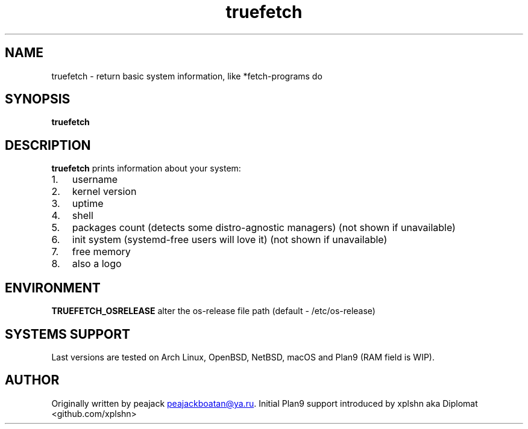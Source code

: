 .TH "truefetch" "1" "" "peajack" "fetch\-alike program"
.SH NAME
truefetch \- return basic system information, like *fetch\-programs do
.SH SYNOPSIS
\f[B]truefetch\f[R]
.SH DESCRIPTION
\f[B]truefetch\f[R] prints information about your system:
.IP "1." 3
username
.IP "2." 3
kernel version
.IP "3." 3
uptime
.IP "4." 3
shell
.IP "5." 3
packages count (detects some distro\-agnostic managers) (not shown if unavailable)
.IP "6." 3
init system (systemd\-free users will love it) (not shown if unavailable)
.IP "7." 3
free memory
.IP "8." 3
also a logo
.SH ENVIRONMENT
\f[B]TRUEFETCH_OSRELEASE\f[R] alter the os\-release file path (default
\- /etc/os\-release)
.SH SYSTEMS SUPPORT
Last versions are tested on Arch Linux, OpenBSD, NetBSD, macOS and Plan9 (RAM field is WIP).
.SH AUTHOR
Originally written by peajack \c
.MT peajackboatan@ya.ru
.ME \c
\&.
Initial Plan9 support introduced by xplshn aka Diplomat
<github.com/xplshn>
